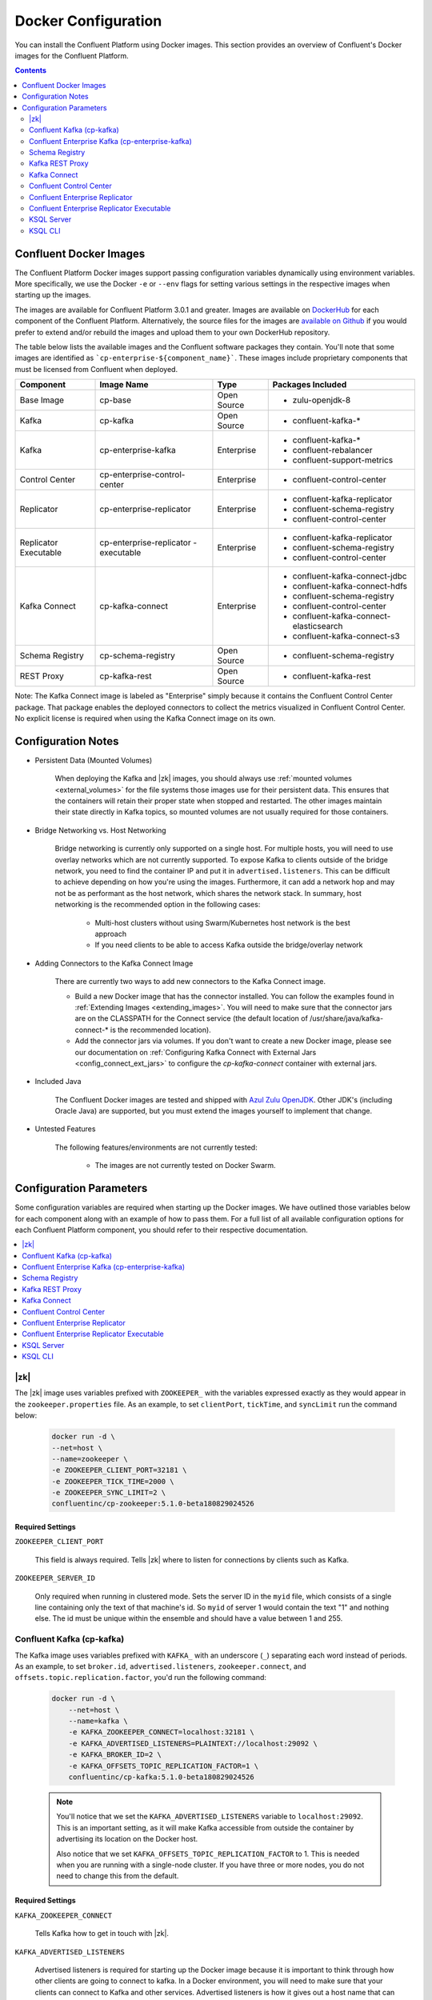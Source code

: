 .. _config_reference:

Docker Configuration
====================

You can install the Confluent Platform using Docker images. This section provides an overview of Confluent's Docker images for the Confluent Platform.


.. contents::
    :depth: 2

Confluent Docker Images
-----------------------
The Confluent Platform Docker images support passing configuration variables dynamically using environment variables.  More specifically, we use the Docker ``-e`` or ``--env`` flags for setting various settings in the respective images when starting up the images.

The images are available for Confluent Platform 3.0.1 and greater. Images are available on `DockerHub <https://hub.docker.com/u/confluentinc/>`_ for each component of the Confluent Platform. Alternatively, the source files for the images are `available on Github <https://github.com/confluentinc/cp-docker-images>`_ if you would prefer to extend and/or rebuild the images and upload them to your own DockerHub repository.

The table below lists the available images and the Confluent software packages they contain.  You'll note that some images are identified as ```cp-enterprise-${component_name}```.   These images include proprietary components that must be licensed from Confluent when deployed.

+------------------+------------------------------+--------------+-----------------------------------------+
| Component        | Image Name                   | Type         | Packages Included                       |
+==================+==============================+==============+=========================================+
| Base Image       | cp-base                      | Open Source  | - zulu-openjdk-8                        |
+------------------+------------------------------+--------------+-----------------------------------------+
| Kafka            | cp-kafka                     | Open Source  | - confluent-kafka-*                     |
+------------------+------------------------------+--------------+-----------------------------------------+
| Kafka            | cp-enterprise-kafka          | Enterprise   | - confluent-kafka-*                     |
|                  |                              |              | - confluent-rebalancer                  |
|                  |                              |              | - confluent-support-metrics             |
+------------------+------------------------------+--------------+-----------------------------------------+
| Control Center   | cp-enterprise-control-center | Enterprise   | - confluent-control-center              |
+------------------+------------------------------+--------------+-----------------------------------------+
| Replicator       | cp-enterprise-replicator     | Enterprise   | - confluent-kafka-replicator            |
|                  |                              |              | - confluent-schema-registry             |
|                  |                              |              | - confluent-control-center              |
+------------------+------------------------------+--------------+-----------------------------------------+
| Replicator       | cp-enterprise-replicator     | Enterprise   | - confluent-kafka-replicator            |
| Executable       | -executable                  |              | - confluent-schema-registry             |
|                  |                              |              | - confluent-control-center              |
+------------------+------------------------------+--------------+-----------------------------------------+
| Kafka Connect    | cp-kafka-connect             | Enterprise   | - confluent-kafka-connect-jdbc          |
|                  |                              |              | - confluent-kafka-connect-hdfs          |
|                  |                              |              | - confluent-schema-registry             |
|                  |                              |              | - confluent-control-center              |
|                  |                              |              | - confluent-kafka-connect-elasticsearch |
|                  |                              |              | - confluent-kafka-connect-s3            |
+------------------+------------------------------+--------------+-----------------------------------------+
| Schema Registry  | cp-schema-registry           | Open Source  | - confluent-schema-registry             |
+------------------+------------------------------+--------------+-----------------------------------------+
| REST Proxy       | cp-kafka-rest                | Open Source  | - confluent-kafka-rest                  |
+------------------+------------------------------+--------------+-----------------------------------------+

Note: The Kafka Connect image is labeled as "Enterprise" simply because it contains the Confluent Control Center package.  That package enables the deployed connectors to collect the metrics visualized in Confluent Control Center.   No explicit license is required when using the Kafka Connect image on its own.

Configuration Notes
-------------------

*  Persistent Data (Mounted Volumes)

	When deploying the Kafka and |zk| images, you should always use :ref:`mounted volumes <external_volumes>` for the file systems those images use for their persistent data.  This ensures that the containers will retain their proper state when stopped and restarted.  The other images maintain their state directly in Kafka topics, so mounted volumes are not usually required for those containers.

*  Bridge Networking vs. Host Networking

	Bridge networking is currently only supported on a single host.  For multiple hosts, you will need to use overlay networks which are not currently supported. To expose Kafka to clients outside of the bridge network, you need to find the container IP and put it in ``advertised.listeners``.  This can be difficult to achieve depending on how you're using the images.  Furthermore, it can add a network hop and may not be as performant as the host network, which shares the network stack.  In summary, host networking is the recommended option in the following cases:

		* Multi-host clusters without using Swarm/Kubernetes host network is the best approach
		* If you need clients to be able to access Kafka outside the bridge/overlay network

*  Adding Connectors to the Kafka Connect Image

	There are currently two ways to add new connectors to the Kafka Connect image.

	* Build a new Docker image that has the connector installed. You can follow the examples found in :ref:`Extending Images <extending_images>`. You will need to make sure that the connector jars are on the CLASSPATH for the Connect service (the default location of /usr/share/java/kafka-connect-* is the recommended location).
	* Add the connector jars via volumes.  If you don't want to create a new Docker image, please see our documentation on :ref:`Configuring Kafka Connect with External Jars <config_connect_ext_jars>` to configure the `cp-kafka-connect` container with external jars.

*  Included Java

    The Confluent Docker images are tested and shipped with `Azul Zulu OpenJDK <https://www.azul.com/products/zulu/>`_.  Other JDK's (including Oracle Java) are supported, but you must extend the images yourself to implement that change.

*  Untested Features

	The following features/environments are not currently tested:

		* The images are not currently tested on Docker Swarm.

Configuration Parameters
------------------------

Some configuration variables are required when starting up the Docker images.  We have outlined those variables below for each component along with an example of how to pass them.  For a full list of all available configuration options for each Confluent Platform component, you should refer to their respective documentation.

.. contents::
    :depth: 1
    :local:

---------
|zk|
---------

The |zk| image uses variables prefixed with ``ZOOKEEPER_`` with the variables expressed exactly as they would appear in the ``zookeeper.properties`` file.  As an example, to set ``clientPort``, ``tickTime``, and ``syncLimit`` run the command below:

	.. sourcecode:: bash

		docker run -d \
		--net=host \
		--name=zookeeper \
		-e ZOOKEEPER_CLIENT_PORT=32181 \
		-e ZOOKEEPER_TICK_TIME=2000 \
		-e ZOOKEEPER_SYNC_LIMIT=2 \
		confluentinc/cp-zookeeper:5.1.0-beta180829024526

Required Settings
"""""""""""""""""

``ZOOKEEPER_CLIENT_PORT``

  This field is always required.  Tells |zk| where to listen for connections by clients such as Kafka.

``ZOOKEEPER_SERVER_ID``

  Only required when running in clustered mode.  Sets the server ID in the ``myid`` file, which consists of a single line containing only the text of that machine's id. So ``myid`` of server 1 would contain the text "1" and nothing else. The id must be unique within the ensemble and should have a value between 1 and 255.

--------------------------
Confluent Kafka (cp-kafka)
--------------------------

The Kafka image uses variables prefixed with ``KAFKA_`` with an underscore (``_``) separating each word instead of periods. As an example, to set ``broker.id``, ``advertised.listeners``, ``zookeeper.connect``, and ``offsets.topic.replication.factor``, you'd run the following command:

  .. sourcecode:: bash

      docker run -d \
          --net=host \
          --name=kafka \
          -e KAFKA_ZOOKEEPER_CONNECT=localhost:32181 \
          -e KAFKA_ADVERTISED_LISTENERS=PLAINTEXT://localhost:29092 \
          -e KAFKA_BROKER_ID=2 \
          -e KAFKA_OFFSETS_TOPIC_REPLICATION_FACTOR=1 \
          confluentinc/cp-kafka:5.1.0-beta180829024526

  .. note::

    You'll notice that we set the ``KAFKA_ADVERTISED_LISTENERS`` variable to ``localhost:29092``.  This is an important setting, as it will make Kafka accessible from outside the container by advertising its location on the Docker host.

    Also notice that we set ``KAFKA_OFFSETS_TOPIC_REPLICATION_FACTOR`` to 1.  This is needed when you are running with a single-node cluster.  If you have three or more nodes, you do not need to change this from the default.

Required Settings
"""""""""""""""""

``KAFKA_ZOOKEEPER_CONNECT``

  Tells Kafka how to get in touch with |zk|.

``KAFKA_ADVERTISED_LISTENERS``

  Advertised listeners is required for starting up the Docker image because it is important to think through how other clients are going to connect to kafka.  In a Docker environment, you will need to make sure that your clients can connect to Kafka and other services.  Advertised listeners is how it gives out a host name that can be reached by the client.

------------------------------------------------
Confluent Enterprise Kafka (cp-enterprise-kafka)
------------------------------------------------

The Enterprise Kafka image includes the packages for Confluent Auto Data Balancing and Proactive support in addition to Kafka. The Enterprise Kafka image uses variables prefixed with ``KAFKA_`` for Apache Kafka and with ``CONFLUENT_`` for Confluent components. These variables have an underscore (``_``) separating each word instead of periods. As an example, to set ``broker.id``, ``advertised.listeners``, ``zookeeper.connect``, ``offsets.topic.replication.factor``, and ``confluent.support.customer.id`` you'd run the following command:

  .. sourcecode:: bash

      docker run -d \
          --net=host \
          --name=kafka \
          -e KAFKA_ZOOKEEPER_CONNECT=localhost:32181 \
          -e KAFKA_ADVERTISED_LISTENERS=PLAINTEXT://localhost:29092 \
          -e KAFKA_BROKER_ID=2 \
          -e KAFKA_OFFSETS_TOPIC_REPLICATION_FACTOR=1 \
          -e CONFLUENT_SUPPORT_CUSTOMER_ID=c0 \
          confluentinc/cp-enterprise-kafka:5.1.0-beta180829024526

  .. note::

    You'll notice that we set the ``KAFKA_ADVERTISED_LISTENERS`` variable to ``localhost:29092``.  This is an important setting, as it will make Kafka accessible from outside the container by advertising its location on the Docker host.

    If you want to enable Proactive support or use Confluent Auto Data Balancing features, please follow the Proactive support and ADB documentation at `Confluent documentation <http://docs.confluent.io/current/>`_.

    Also notice that we set ``KAFKA_OFFSETS_TOPIC_REPLICATION_FACTOR`` to 1.  This is needed when you are running with a single-node cluster.  If you have three or more nodes, you do not need to change this from the default.


Required Settings
"""""""""""""""""

``KAFKA_ZOOKEEPER_CONNECT``

  Tells Kafka how to get in touch with |zk|.

``KAFKA_ADVERTISED_LISTENERS``

  Advertised listeners is required for starting up the Docker image because it is important to think through how other clients are going to connect to kafka.  In a Docker environment, you will need to make sure that your clients can connect to Kafka and other services.  Advertised listeners is how it gives out a host name that can be reached by the client.


---------------
Schema Registry
---------------

For the Schema Registry image, use variables prefixed with ``SCHEMA_REGISTRY_`` with an underscore (``_``) separating each word instead of periods. As an example, to set ``kafkastore.connection.url``, ``host.name``, ``listeners`` and ``debug`` you'd run the following:

  .. sourcecode:: bash

    docker run -d \
      --net=host \
      --name=schema-registry \
      -e SCHEMA_REGISTRY_KAFKASTORE_CONNECTION_URL=localhost:32181 \
      -e SCHEMA_REGISTRY_HOST_NAME=localhost \
      -e SCHEMA_REGISTRY_LISTENERS=http://localhost:8081 \
      -e SCHEMA_REGISTRY_DEBUG=true \
      confluentinc/cp-schema-registry:5.1.0-beta180829024526

Required Settings
"""""""""""""""""

``SCHEMA_REGISTRY_KAFKASTORE_CONNECTION_URL``

  |zk| URL for the Kafka cluster.

``SCHEMA_REGISTRY_HOST_NAME``

  The host name advertised in |zk|. Make sure to set this if running Schema Registry with multiple nodes.  Hostname is required because it defaults to the Java canonical host name for the container, which may not always be resolvable in a Docker environment.  Hostname must be resolveable because slave nodes serve registration requests indirectly by simply forwarding them to the current master, and returning the response supplied by the master.  For more information, please refer to the Schema Registry documentation on :ref:`Single Master Architecture <schemaregistry_single_master>`.



----------------
Kafka REST Proxy
----------------

For the Kafka REST Proxy image use variables prefixed with ``KAFKA_REST_`` with an underscore (``_``) separating each word instead of periods. As an example, to set the ``listeners``, ``schema.registry.url`` and ``zookeeper.connect`` you'd run the following command:

  .. sourcecode:: bash

    docker run -d \
      --net=host \
      --name=kafka-rest \
      -e KAFKA_REST_ZOOKEEPER_CONNECT=localhost:32181 \
      -e KAFKA_REST_LISTENERS=http://localhost:8082 \
      -e KAFKA_REST_SCHEMA_REGISTRY_URL=http://localhost:8081 \
      confluentinc/cp-kafka-rest:5.1.0-beta180829024526

Required Settings
"""""""""""""""""
The following settings must be passed to run the REST Proxy Docker image.

``KAFKA_REST_HOST_NAME``

  The host name used to generate absolute URLs in responses.  Hostname is required because it defaults to the Java canonical host name for the container, which may not always be resolvable in a Docker environment.  For more details, please refer to the Confluent Platform documentation on :ref:`REST proxy deployment <kafka-rest-deployment>`.

``KAFKA_REST_ZOOKEEPER_CONNECT``

  Specifies the |zk| connection string in the form hostname:port where host and port are the host and port of a |zk| server. To allow connecting through other |zk| nodes when that |zk| machine is down you can also specify multiple hosts in the form hostname1:port1,hostname2:port2,hostname3:port3.

  The server may also have a |zk| ``chroot`` path as part of its |zk| connection string which puts its data under some path in the global |zk| namespace. If so the consumer should use the same chroot path in its connection string. For example to give a chroot path of /chroot/path you would give the connection string as ``hostname1:port1,hostname2:port2,hostname3:port3/chroot/path``.

-------------
Kafka Connect
-------------

The Kafka Connect image uses variables prefixed with ``CONNECT_`` with an underscore (``_``) separating each word instead of periods. As an example, to set the required properties like ``bootstrap.servers``, the topic names for ``config``, ``offsets`` and ``status`` as well the ``key`` or ``value`` converter, run the following command:

  .. sourcecode:: bash

    docker run -d \
      --name=kafka-connect \
      --net=host \
      -e CONNECT_BOOTSTRAP_SERVERS=localhost:29092 \
      -e CONNECT_REST_PORT=28082 \
      -e CONNECT_GROUP_ID="quickstart" \
      -e CONNECT_CONFIG_STORAGE_TOPIC="quickstart-config" \
      -e CONNECT_OFFSET_STORAGE_TOPIC="quickstart-offsets" \
      -e CONNECT_STATUS_STORAGE_TOPIC="quickstart-status" \
      -e CONNECT_KEY_CONVERTER="org.apache.kafka.connect.json.JsonConverter" \
      -e CONNECT_VALUE_CONVERTER="org.apache.kafka.connect.json.JsonConverter" \
      -e CONNECT_INTERNAL_KEY_CONVERTER="org.apache.kafka.connect.json.JsonConverter" \
      -e CONNECT_INTERNAL_VALUE_CONVERTER="org.apache.kafka.connect.json.JsonConverter" \
      -e CONNECT_REST_ADVERTISED_HOST_NAME="localhost" \
      -e CONNECT_LOG4J_LOGGERS=org.reflections=ERROR \
      -e CONNECT_PLUGIN_PATH=/usr/share/java \
      confluentinc/cp-kafka-connect:5.1.0-beta180829024526


Required Settings
"""""""""""""""""
The following settings must be passed to run the Kafka Connect Docker image.

``CONNECT_BOOTSTRAP_SERVERS``

  A unique string that identifies the Connect cluster group this worker belongs to.

``CONNECT_GROUP_ID``

  A unique string that identifies the Connect cluster group this worker belongs to.

``CONNECT_CONFIG_STORAGE_TOPIC``

  The name of the topic in which to store connector and task configuration data. This must be the same for all workers with the same ``group.id``

``CONNECT_OFFSET_STORAGE_TOPIC``

  The name of the topic in which to store offset data for connectors. This must be the same for all workers with the same ``group.id``

``CONNECT_STATUS_STORAGE_TOPIC``

  The name of the topic in which to store state for connectors. This must be the same for all workers with the same ``group.id``

``CONNECT_KEY_CONVERTER``

  Converter class for keys. This controls the format of the data that will be written to Kafka for source connectors or read from Kafka for sink connectors.

``CONNECT_VALUE_CONVERTER``

  Converter class for values. This controls the format of the data that will be written to Kafka for source connectors or read from Kafka for sink connectors.

``CONNECT_INTERNAL_KEY_CONVERTER``

  Converter class for internal keys that implements the ``Converter`` interface.

``CONNECT_INTERNAL_VALUE_CONVERTER``

  Converter class for internal values that implements the ``Converter`` interface.

``CONNECT_REST_ADVERTISED_HOST_NAME``

  Advertised host name is required for starting up the Docker image because it is important to think through how other clients are going to connect to Connect REST API.  In a Docker environment, you will need to make sure that your clients can connect to Connect and other services.  Advertised host name is how Connect gives out a host name that can be reached by the client.

``CONNECT_PLUGIN_PATH``
  The plugin.path value indicating the location from which to load Connect plugins in classloading isolation.

Optional Settings
"""""""""""""""""
All other settings for Connect like security, monitoring interceptors, producer and consumer overrides can be passed to the Docker images as environment variables. The names of these environment variables are derived by replacing ``.`` with ``_``, converting the resulting string to uppercase and prefixing it with ``CONNECT_``. For example, if you need to set ``ssl.key.password``, the environment variable name would be ``CONNECT_SSL_KEY_PASSWORD``.

The image will then convert these environment variables to corresponding Connect config variables.


------------------------
Confluent Control Center
------------------------

The Confluent Control Center image uses variables prefixed with ``CONTROL_CENTER_`` with an underscore (``_``) separating each word instead of periods. As an example, the following command runs Control Center, passing in its |zk|, Kafka, and Connect configuration parameters.

.. sourcecode:: bash

  docker run -d \
    --net=host \
    --name=control-center \
    --ulimit nofile=16384:16384 \
    -e CONTROL_CENTER_ZOOKEEPER_CONNECT=localhost:32181 \
    -e CONTROL_CENTER_BOOTSTRAP_SERVERS=localhost:29092 \
    -e CONTROL_CENTER_REPLICATION_FACTOR=1 \
    -e CONTROL_CENTER_CONNECT_CLUSTER=http://localhost:28082 \
    -v /mnt/control-center/data:/var/lib/confluent-control-center \
    confluentinc/cp-enterprise-control-center:5.1.0-beta180829024526

Docker Options
""""""""""""""

* File descriptor limit:  Control Center may require many open files so we recommend setting the file descriptor limit to at least 16384

* Data persistence: the Control Center image stores its data in the /var/lib/confluent-control-center directory. We recommend that you bind this to a volume on the host machine so that data is persisted across runs.

Required Settings
"""""""""""""""""
The following settings must be passed to run the Confluent Control Center image.

``CONTROL_CENTER_ZOOKEEPER_CONNECT``

  Specifies the |zk| connection string in the form hostname:port where host and port are the host and port of a |zk| server. To allow connecting through other |zk| nodes when that |zk| machine is down you can also specify multiple hosts in the form ``hostname1:port1,hostname2:port2,hostname3:port3``.

  The server may also have a |zk| ``chroot`` path as part of its |zk| connection string which puts its data under some path in the global |zk| namespace. If so the consumer should use the same chroot path in its connection string. For example to give a chroot path of /chroot/path you would give the connection string as ``hostname1:port1,hostname2:port2,hostname3:port3/chroot/path``.

``CONTROL_CENTER_BOOTSTRAP_SERVERS``

  A list of host/port pairs to use for establishing the initial connection to the Kafka cluster. The client will make use of all servers irrespective of which servers are specified here for bootstrapping; this list only impacts the initial hosts used to discover the full set of servers. This list should be in the form host1:port1,host2:port2,.... Since these servers are just used for the initial connection to discover the full cluster membership (which may change dynamically), this list need not contain the full set of servers (you may want more than one, though, in case a server is down).

``CONTROL_CENTER_REPLICATION_FACTOR``

  Replication factor for Control Center topics.  We recommend setting this to 3 in a production environment.

Optional Settings
"""""""""""""""""

``CONTROL_CENTER_CONNECT_CLUSTER``

  To enable Control Center to interact with a Kafka Connect cluster, set this parameter to the REST endpoint URL for the Kafka Connect cluster.

-------------------------------
Confluent Enterprise Replicator
-------------------------------

Confluent Kafka Replicator is a Kafka connector and runs on a Kafka Connect cluster. The image uses variables prefixed with ``CONNECT_`` with an underscore (``_``) separating each word instead of periods. As an example, to set the required properties like ``bootstrap.servers``, the topic names for ``config``, ``offsets`` and ``status`` as well the ``key`` or ``value`` converter, run the following command:

  .. sourcecode:: bash

    docker run -d \
      --name=cp-enterprise-replicator \
      --net=host \
      -e CONNECT_BOOTSTRAP_SERVERS=localhost:29092 \
      -e CONNECT_REST_PORT=28082 \
      -e CONNECT_GROUP_ID="quickstart" \
      -e CONNECT_CONFIG_STORAGE_TOPIC="quickstart-config" \
      -e CONNECT_OFFSET_STORAGE_TOPIC="quickstart-offsets" \
      -e CONNECT_STATUS_STORAGE_TOPIC="quickstart-status" \
      -e CONNECT_KEY_CONVERTER="org.apache.kafka.connect.json.JsonConverter" \
      -e CONNECT_VALUE_CONVERTER="org.apache.kafka.connect.json.JsonConverter" \
      -e CONNECT_INTERNAL_KEY_CONVERTER="org.apache.kafka.connect.json.JsonConverter" \
      -e CONNECT_INTERNAL_VALUE_CONVERTER="org.apache.kafka.connect.json.JsonConverter" \
      -e CONNECT_REST_ADVERTISED_HOST_NAME="localhost" \
      confluentinc/cp-enterprise-replicator:5.1.0-beta180829024526

The following example shows how to create a Confluent Kafka Replicator connector which replicates topic "confluent" from source Kafka cluster (src) to a destination Kafka cluster (dest).

  .. sourcecode:: bash

    curl -X POST \
         -H "Content-Type: application/json" \
         --data '{
            "name": "confluent-src-to-dest",
            "config": {
              "connector.class":"io.confluent.connect.replicator.ReplicatorSourceConnector",
              "key.converter": "io.confluent.connect.replicator.util.ByteArrayConverter",
              "value.converter": "io.confluent.connect.replicator.util.ByteArrayConverter",
              "src.zookeeper.connect": "zookeeper-src:2181",
              "src.kafka.bootstrap.servers": "kafka-src:9082",
              "dest.zookeeper.connect": "zookeeper-dest:2181",
              "topic.whitelist": "confluent",
              "topic.rename.format": "${topic}.replica"}}'  \
                http://localhost:28082/connectors

Required Settings
"""""""""""""""""
The following settings must be passed to run the Kafka Connect Docker image:

``CONNECT_BOOTSTRAP_SERVERS``

  A unique string that identifies the Connect cluster group this worker belongs to.

``CONNECT_GROUP_ID``

  A unique string that identifies the Connect cluster group this worker belongs to.

``CONNECT_CONFIG_STORAGE_TOPIC``

  The name of the topic in which to store connector and task configuration data. This must be the same for all workers with the same ``group.id``

``CONNECT_OFFSET_STORAGE_TOPIC``

  The name of the topic in which to store offset data for connectors. This must be the same for all workers with the same ``group.id``

``CONNECT_STATUS_STORAGE_TOPIC``

  The name of the topic in which to store state for connectors. This must be the same for all workers with the same ``group.id``

``CONNECT_KEY_CONVERTER``

  Converter class for keys. This controls the format of the data that will be written to Kafka for source connectors or read from Kafka for sink connectors.

``CONNECT_VALUE_CONVERTER``

  Converter class for values. This controls the format of the data that will be written to Kafka for source connectors or read from Kafka for sink connectors.

``CONNECT_INTERNAL_KEY_CONVERTER``

  Converter class for internal keys that implements the ``Converter`` interface.

``CONNECT_INTERNAL_VALUE_CONVERTER``

  Converter class for internal values that implements the ``Converter`` interface.

``CONNECT_REST_ADVERTISED_HOST_NAME``

  Advertised host name is required for starting up the Docker image because it is important to think through how other clients are going to connect to Connect REST API.  In a Docker environment, you will need to make sure that your clients can connect to Connect and other services.  Advertised host name is how Connect gives out a host name that can be reached by the client.

Optional Settings
"""""""""""""""""
All other settings for Connect like security, monitoring interceptors, producer and consumer overrides can be passed to the Docker images as environment variables. The names of these environment variables are derived by replacing ``.`` with ``_``, converting the resulting string to uppercase and prefixing it with ``CONNECT_``. For example, if you need to set ``ssl.key.password``, the environment variable name would be ``CONNECT_SSL_KEY_PASSWORD``.

The image will then convert these environment variables to corresponding Connect config variables.

------------------------------------------
Confluent Enterprise Replicator Executable
------------------------------------------

Confluent Kafka Replicator Executable provides another way to run Replicator by consolidating configuration properties and abstracting Kafka Connect details. The image depends on input files that can be passed by mounting a directory with the expected input files or by mounting each file individually. Additionally, the image supports passing command line parameters to the Replicator executable via environment variables as well. For example:

  .. sourcecode:: bash

    docker run -d \
      --name=ReplicatorX \
      --net=host \
      -e REPLICATOR_LOG4J_ROOT_LOGLEVEL=DEBUG \
      -v /mnt/replicator/config:/etc/replicator \
      confluentinc/cp-enterprise-replicator-executable:5.1.0-beta180829024526

will start Replicator given that the local directory ``/mnt/replicator/config``, that will be mounted under ``/etc/replicator`` on the Docker image, contains the required files ``consumer.properties``, ``producer.properties`` and the optional but often necessary file ``replication.properties``.

In a similar example, we start Replicator by omitting to add a ``replication.properties`` and by specifying the replication properties by using environment variables. For a complete list of the expected environment variables see the list of settings in the next sections.

  .. sourcecode:: bash

    docker run -d \
      --name=ReplicatorX \
      --net=host \
      -e CLUSTER_ID=replicator-east-to-west \
      -e WHITELIST=confluent \
      -e TOPIC_RENAME_FORMAT='${topic}.replica' \
      -e REPLICATOR_LOG4J_ROOT_LOGLEVEL=DEBUG \
      -v /mnt/replicator/config:/etc/replicator \
      confluentinc/cp-enterprise-replicator-executable:5.1.0-beta180829024526

Required Settings with Defaults
"""""""""""""""""""""""""""""""
The following files must be passed to run the Replicator Executable Docker image:

``CONSUMER_CONFIG``

  A file that contains the configuration settings for the consumer reading from the origin cluster. Default location is ``/etc/replicator/consumer.properties`` in the Docker image.

``PRODUCER_CONFIG``

  A file that contains the configuration settings for the producer writing to the destination cluster. Default location is ``/etc/replicator/producer.properties`` in the Docker image.

``CLUSTER_ID``

  A string that specifies the unique identifier for the Replicator cluster. Default value is ``replicator``.

Optional Settings
"""""""""""""""""

Additional settings that are optional and maybe passed to Replicator Executable via environment variable instead of files are:

``REPLICATION_CONFIG``

  A file that contains the configuration settings for the replication from the origin cluster. Default location is ``/etc/replicator/replication.properties`` in the Docker image.

``CONSUMER_MONITORING_CONFIG``

  A file that contains the configuration settings of the producer writing monitoring information related to Replicator's consumer. Default location is ``/etc/replicator/consumer-monitoring.properties`` in the Docker image.

``PRODUCER_MONITORING_CONFIG``

  A file that contains the configuration settings of the producer writing monitoring information related to Replicator's producer. Default location is ``/etc/replicator/producer-monitoring.properties`` in the Docker image.

``BLACKLIST``

  A comma-separated list of topics that should not be replicated, even if they are included in the whitelist or matched by the regular expression.

``WHITELIST``

  A comma-separated list of the names of topics that should be replicated. Any topic that is in this list and not in the blacklist will be replicated.

``CLUSTER_THREADS``

  The total number of threads across all workers in the Replicator cluster.

``CONFLUENT_LICENSE``

  The Confluent license key. Without the license key, Replicator can be used for a 30-day trial period.

``TOPIC_AUTO_CREATE``

  Whether to automatically create topics in the destination cluster if required.

``TOPIC_CONFIG_SYNC``

  Whether to periodically sync topic configuration to the destination cluster.

``TOPIC_CONFIG_SYNC_INTERVAL_MS``

  How often to check for configuration changes when ``topic.config.sync`` is enabled.

``TOPIC_CREATE_BACKOFF_MS``

  Time to wait before retrying auto topic creation or expansion.

``TOPIC_POLL_INTERVAL_MS``

  Specifies how frequently to poll the source cluster for new topics matching the whitelist or regular expression.

``TOPIC_PRESERVE_PARTITIONS``

  Whether to automatically increase the number of partitions in the destination cluster to match the source cluster and ensure that messages replicated from the source cluster use the same partition in the destination cluster.

``TOPIC_REGEX``

  A regular expression that matches the names of the topics to be replicated. Any topic that matches this expression (or is listed in the whitelist) and not in the blacklist will be replicated.

``TOPIC_RENAME_FORMAT``

  A format string for the topic name in the destination cluster, which may contain ${topic} as a placeholder for the originating topic name.

``TOPIC_TIMESTAMP_TYPE``

  The timestamp type for the topics in the destination cluster.

The above optional, non-file, command line settings as well as any other settings for Replicator can be passed to Replicator Executable through the required or optional files listed above as well.

-----------
KSQL Server
-----------

For a complete list of KSQL parameters, see :ref:`KSQL Configuration Parameter Reference <ksql-param-reference>`.

KSQL Headless Server Settings
"""""""""""""""""""""""""""""

Run a standalone KSQL Server instance in a container.

``KSQL_BOOTSTRAP_SERVERS``
    A list of hosts for establishing the initial connection to the Kafka
    cluster.  

``KSQL_KSQL_SERVICE_ID``
    The service ID of the KSQL server, which is used as the prefix for the
    internal topics created by KSQL.

``KSQL_KSQL_QUERIES_FILE``
    A file that specifies predefined KSQL queries.

.. codewithvars:: bash

  docker run -d \
    -v /path/on/host:/path/in/container/ \
    -e KSQL_BOOTSTRAP_SERVERS=localhost:9092 \
    -e KSQL_KSQL_SERVICE_ID=confluent_standalone_2_ \
    -e KSQL_KSQL_QUERIES_FILE=/path/in/container/queries.sql \
    confluentinc/cp-ksql-server:|release|

KSQL Headless Server with Interceptors Settings
"""""""""""""""""""""""""""""""""""""""""""""""

Run a standalone KSQL Server with specified interceptor classes in a container.
For more info on interceptor classes, see :ref:`Confluent Monitoring Interceptors <controlcenter_clients>`.

``KSQL_BOOTSTRAP_SERVERS``
    A list of hosts for establishing the initial connection to the Kafka
    cluster. 

``KSQL_KSQL_SERVICE_ID``
    The service ID of the KSQL server, which is used as the prefix for the
    internal topics created by KSQL.

``KSQL_KSQL_QUERIES_FILE``
    A file that specifies predefined KSQL queries.

``KSQL_PRODUCER_INTERCEPTOR_CLASSES``
    A list of fully qualified class names for producer interceptors.

``KSQL_CONSUMER_INTERCEPTOR_CLASSES``
    A list of fully qualified class names for consumer interceptors.

.. codewithvars:: bash

  docker run -d \
    -v /path/on/host:/path/in/container/ \
    -e KSQL_BOOTSTRAP_SERVERS=localhost:9092 \
    -e KSQL_KSQL_SERVICE_ID=confluent_standalone_2_ \
    -e KSQL_PRODUCER_INTERCEPTOR_CLASSES=io.confluent.monitoring.clients.interceptor.MonitoringProducerInterceptor \
    -e KSQL_CONSUMER_INTERCEPTOR_CLASSES=io.confluent.monitoring.clients.interceptor.MonitoringConsumerInterceptor \
    -e KSQL_KSQL_QUERIES_FILE=/path/in/container/queries.sql \
    confluentinc/cp-ksql-server:|release|

Interactive Server Configuration
""""""""""""""""""""""""""""""""

Run a KSQL Server that enables manual interaction by using the KSQL CLI.

``KSQL_BOOTSTRAP_SERVERS``
    A list of hosts for establishing the initial connection to the Kafka
    cluster. 

``KSQL_KSQL_SERVICE_ID``
    The service ID of the KSQL server, which is used as the prefix for the
    internal topics created by KSQL.

``KSQL_LISTENERS``
    A list of URIs, including the protocol, that the broker listens on.

.. codewithvars:: bash

  docker run -d \
    -p 127.0.0.1:8088:8088 \
    -e KSQL_BOOTSTRAP_SERVERS=localhost:9092 \
    -e KSQL_LISTENERS=http://0.0.0.0:8088/ \
    -e KSQL_KSQL_SERVICE_ID=confluent_test_2 \
    confluentinc/cp-ksql-server:|release|

Interactive Server Configuration with Interceptors
""""""""""""""""""""""""""""""""""""""""""""""""""

Run a KSQL Server with interceptors that enables manual interaction by using
the KSQL CLI. For more info on interceptor classes, see
:ref:`Confluent Monitoring Interceptors <controlcenter_clients>`.

``KSQL_BOOTSTRAP_SERVERS``
    A list of hosts for establishing the initial connection to the Kafka
    cluster.

``KSQL_KSQL_SERVICE_ID``
    The service ID of the KSQL server, which is used as the prefix for the
    internal topics created by KSQL.

``KSQL_LISTENERS``
    A list of URIs, including the protocol, that the broker listens on.    

``KSQL_PRODUCER_INTERCEPTOR_CLASSES``
    A list of fully qualified class names for producer interceptors.

``KSQL_CONSUMER_INTERCEPTOR_CLASSES``
    A list of fully qualified class names for consumer interceptors.

.. codewithvars:: bash

  docker run -d \
    -p 127.0.0.1:8088:8088 \
    -e KSQL_BOOTSTRAP_SERVERS=localhost:9092 \
    -e KSQL_LISTENERS=http://0.0.0.0:8088/ \
    -e KSQL_KSQL_SERVICE_ID=confluent_test_2_ \
    -e KSQL_PRODUCER_INTERCEPTOR_CLASSES=io.confluent.monitoring.clients.interceptor.MonitoringProducerInterceptor \
    -e KSQL_CONSUMER_INTERCEPTOR_CLASSES=io.confluent.monitoring.clients.interceptor.MonitoringConsumerInterceptor \
    confluentinc/cp-ksql-server:|release|

In interactive mode, the CLI instance running outside Docker can connect to the
server running in Docker.

.. codewithvars:: bash

  ./bin/ksql

  ... 
  CLI v|release|, Server v|release|-SNAPSHOT located at http://localhost:8088

  Having trouble? Type 'help' (case-insensitive) for a rundown of how things work!

  ksql>

Connect to a Secure Kafka Cluster, Like |ccloud|
""""""""""""""""""""""""""""""""""""""""""""""""

Run a KSQL Server that uses a secure connection to a Kafka cluster. 
Learn about :ref:`KSQL Security <ksql-security>`.

``KSQL_BOOTSTRAP_SERVERS``
    A list of hosts for establishing the initial connection to the Kafka
    cluster. 

``KSQL_KSQL_SERVICE_ID``
    The service ID of the KSQL server, which is used as the prefix for the
    internal topics created by KSQL.

``KSQL_LISTENERS``
    A list of URIs, including the protocol, that the broker listens on.
    
``KSQL_KSQL_SINK_REPLICAS``
    The default number of replicas for the topics created by KSQL.
    The default is one.

``KSQL_KSQL_STREAMS_REPLICATION_FACTOR``
    The replication factor for internal topics, the command topic, and output
    topics. 

``KSQL_SECURITY_PROTOCOL``
    The protocol that your Kafka cluster uses for security.

``KSQL_SASL_MECHANISM``
    The SASL mechanism that your Kafka cluster uses for security.

``KSQL_SASL_JAAS_CONFIG``
    The Java Authentication and Authorization Service (JAAS) configuration.

.. codewithvars:: bash

  docker run -d \
    -p 127.0.0.1:8088:8088 \
    -e KSQL_BOOTSTRAP_SERVERS=REMOVED_SERVER1:9092,REMOVED_SERVER2:9093,REMOVED_SERVER3:9094 \
    -e KSQL_LISTENERS=http://0.0.0.0:8088/ \
    -e KSQL_KSQL_SERVICE_ID=default_ \
    -e KSQL_KSQL_SINK_REPLICAS=3 \
    -e KSQL_KSQL_STREAMS_REPLICATION_FACTOR=3 \
    -e KSQL_SECURITY_PROTOCOL=SASL_SSL \
    -e KSQL_SASL_MECHANISM=PLAIN \
    -e KSQL_SASL_JAAS_CONFIG="org.apache.kafka.common.security.plain.PlainLoginModule required username=\"<username>\" password=\"<strong-password>\";" \
    confluentinc/cp-ksql-server:|release|

Configure a KSQL Server by Using Java System Properties
"""""""""""""""""""""""""""""""""""""""""""""""""""""""

Run a KSQL Server with a configration that's defined by Java properties.  

``KSQL_BOOTSTRAP_SERVERS``
    A list of hosts for establishing the initial connection to the Kafka
    cluster.

``KSQL_OPTS``
    A space-separated list of Java options.

.. codewithvars:: bash

  docker run -d \
    -v /path/on/host:/path/in/container/ \
    -e KSQL_BOOTSTRAP_SERVERS=localhost:9092 \
    -e KSQL_OPTS="-Dksql.service.id=confluent_test_3_  -Dksql.queries.file=/path/in/container/queries.sql" \
    confluentinc/cp-ksql-server:|release|

View logs
"""""""""

Use the ``docker logs`` command to view KSQL logs that are generated from 
within the container.

.. codewithvars:: bash

  docker logs -f <container-id>
  [2018-05-24 23:43:05,591] INFO stream-thread [_confluent-ksql-default_transient_1507119262168861890_1527205385485-71c8a94c-abe9-45ba-91f5-69a762ec5c1d-StreamThread-17] Starting (org.apache.kafka.streams.processor.internals.StreamThread:713)
  ...

--------
KSQL CLI
--------

Connect to a Dockerized KSQL Server
"""""""""""""""""""""""""""""""""""

Run a KSQL CLI instance in a container and connect to a KSQL Server that's
running in a container.

The Docker network created by KSQL Server enables you to connect to a
dockerized KSQL server.

``KSQL_BOOTSTRAP_SERVERS``
    A list of hosts for establishing the initial connection to the Kafka
    cluster.

``KSQL_OPTS``
    A space-separated list of Java options.

.. codewithvars:: bash

  # Run KSQL Server.
  docker run -d -p 10.0.0.11:8088:8088 \
    -e KSQL_BOOTSTRAP_SERVERS=localhost:9092 \
    -e KSQL_OPTS="-Dksql.service.id=confluent_test_3_  -Dlisteners=http://0.0.0.0:8088/" \  
    confluentinc/cp-ksql-server:|release|

  # Connect the KSQL CLI to the server.
  docker run -it confluentinc/cp-ksql-cli http://10.0.0.11:8088 
  ...
  Copyright 2017 Confluent Inc.

  CLI v|release|-SNAPSHOT, Server v|release|-SNAPSHOT located at http://10.0.0.11:8088

  Having trouble? Type 'help' (case-insensitive) for a rundown of how things work!

  ksql>


Provide a Configuration File
""""""""""""""""""""""""""""

Set up a a KSQL CLI instance by using a configuration file, and run it in a
container. 


.. codewithvars:: bash

  # Assume KSQL Server is running.
  # Ensure that the configuration file exists.
  ls /path/on/host/ksql-cli.properties

  docker run -it \
    -v /path/on/host/:/path/in/container  \
    confluentinc/cp-ksql-cli:|release| http://10.0.0.11:8088 \
    --config-file /path/in/container/ksql-cli.properties

Connect to a KSQL Server Running on Another Host, Like AWS
""""""""""""""""""""""""""""""""""""""""""""""""""""""""""

Run a KSQL CLI instance in a container and connect to a remote KSQL Server host.

.. codewithvars:: bash

  docker run -it confluentinc/cp-ksql-cli:|release| \
    http://ec2-etc.us-etc.compute.amazonaws.com:8080

  ... 
  Copyright 2017 Confluent Inc.

  CLI v|release|-SNAPSHOT, Server v|release|-SNAPSHOT located at http://ec2-blah.us-blah.compute.amazonaws.com:8080

  Having trouble? Type 'help' (case-insensitive) for a rundown of how things work!

  ksql>